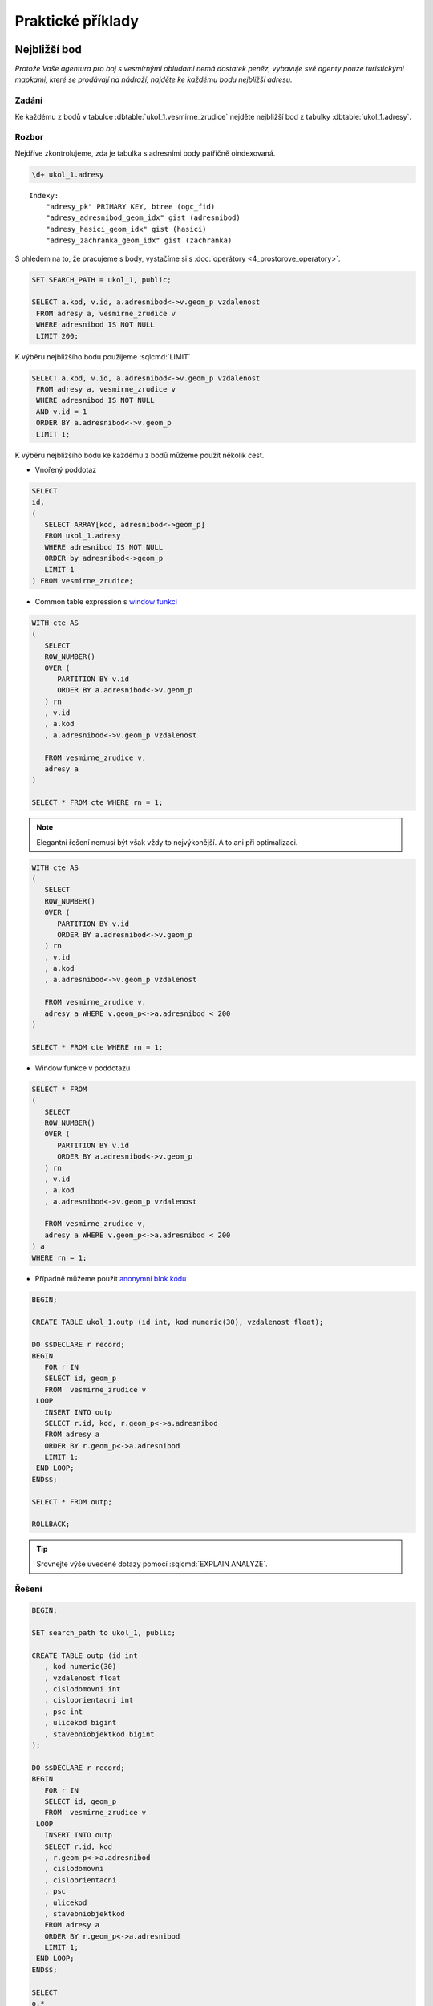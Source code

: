 Praktické příklady
==================

Nejbližší bod
-------------

*Protože Vaše agentura pro boj s vesmírnými obludami nemá dostatek
peněz, vybavuje své agenty pouze turistickými mapkami, které se
prodávají na nádraží, najděte ke každému bodu nejbližší adresu.*

Zadání
^^^^^^

Ke každému z bodů v tabulce :dbtable:`ukol_1.vesmirne_zrudice` nejděte
nejbližší bod z tabulky :dbtable:`ukol_1.adresy`.

Rozbor
^^^^^^

Nejdříve zkontrolujeme, zda je tabulka s adresními body patřičně
oindexovaná.

.. code-block:: sql

   \d+ ukol_1.adresy

::

   Indexy:
       "adresy_pk" PRIMARY KEY, btree (ogc_fid)
       "adresy_adresnibod_geom_idx" gist (adresnibod)
       "adresy_hasici_geom_idx" gist (hasici)
       "adresy_zachranka_geom_idx" gist (zachranka)

S ohledem na to, že pracujeme s body, vystačíme si s :doc:`operátory
<4_prostorove_operatory>`.

.. code-block:: sql

   SET SEARCH_PATH = ukol_1, public;

   SELECT a.kod, v.id, a.adresnibod<->v.geom_p vzdalenost
    FROM adresy a, vesmirne_zrudice v 
    WHERE adresnibod IS NOT NULL
    LIMIT 200;


K výběru nejbližšího bodu použijeme :sqlcmd:`LIMIT`

.. code-block:: sql

   SELECT a.kod, v.id, a.adresnibod<->v.geom_p vzdalenost
    FROM adresy a, vesmirne_zrudice v 
    WHERE adresnibod IS NOT NULL
    AND v.id = 1
    ORDER BY a.adresnibod<->v.geom_p
    LIMIT 1;

K výběru nejbližšího bodu ke každému z bodů můžeme použít několik cest.

* Vnořený poddotaz

.. code-block:: sql

   SELECT 
   id,
   (
      SELECT ARRAY[kod, adresnibod<->geom_p]  
      FROM ukol_1.adresy 
      WHERE adresnibod IS NOT NULL 
      ORDER by adresnibod<->geom_p 
      LIMIT 1
   ) FROM vesmirne_zrudice;

* Common table expression s `window funkcí
  <http://www.postgresql.org/docs/current/static/tutorial-window.html>`_

.. code-block:: sql

   WITH cte AS
   (
      SELECT 
      ROW_NUMBER() 
      OVER (
         PARTITION BY v.id
         ORDER BY a.adresnibod<->v.geom_p 
      ) rn
      , v.id
      , a.kod
      , a.adresnibod<->v.geom_p vzdalenost

      FROM vesmirne_zrudice v,
      adresy a
   )

   SELECT * FROM cte WHERE rn = 1;

.. note:: Elegantní řešení nemusí být však vždy to nejvýkonější. A
          to ani při optimalizaci.

.. code-block:: sql

   WITH cte AS
   (
      SELECT 
      ROW_NUMBER() 
      OVER (
         PARTITION BY v.id
         ORDER BY a.adresnibod<->v.geom_p 
      ) rn
      , v.id
      , a.kod
      , a.adresnibod<->v.geom_p vzdalenost

      FROM vesmirne_zrudice v,
      adresy a WHERE v.geom_p<->a.adresnibod < 200
   )

   SELECT * FROM cte WHERE rn = 1;

* Window funkce v poddotazu

.. code-block:: sql

   SELECT * FROM 
   (
      SELECT 
      ROW_NUMBER() 
      OVER (
         PARTITION BY v.id
         ORDER BY a.adresnibod<->v.geom_p 
      ) rn
      , v.id
      , a.kod
      , a.adresnibod<->v.geom_p vzdalenost

      FROM vesmirne_zrudice v,
      adresy a WHERE v.geom_p<->a.adresnibod < 200
   ) a
   WHERE rn = 1;

* Případně můžeme použít `anonymní blok kódu
  <http://www.postgresql.org/docs/current/static/sql-do.html>`_

.. code-block:: sql

   BEGIN;
   
   CREATE TABLE ukol_1.outp (id int, kod numeric(30), vzdalenost float);
   
   DO $$DECLARE r record;
   BEGIN
      FOR r IN
      SELECT id, geom_p
      FROM  vesmirne_zrudice v 
    LOOP
      INSERT INTO outp 
      SELECT r.id, kod, r.geom_p<->a.adresnibod 
      FROM adresy a 
      ORDER BY r.geom_p<->a.adresnibod
      LIMIT 1;
    END LOOP;
   END$$;
   
   SELECT * FROM outp;
   
   ROLLBACK;

.. tip:: Srovnejte výše uvedené dotazy pomocí :sqlcmd:`EXPLAIN ANALYZE`.

Řešení
^^^^^^

.. code-block:: sql

   BEGIN;

   SET search_path to ukol_1, public;

   CREATE TABLE outp (id int
      , kod numeric(30)
      , vzdalenost float
      , cislodomovni int
      , cisloorientacni int
      , psc int
      , ulicekod bigint
      , stavebniobjektkod bigint
   );

   DO $$DECLARE r record;
   BEGIN
      FOR r IN
      SELECT id, geom_p
      FROM  vesmirne_zrudice v 
    LOOP
      INSERT INTO outp 
      SELECT r.id, kod
      , r.geom_p<->a.adresnibod
      , cislodomovni
      , cisloorientacni
      , psc
      , ulicekod
      , stavebniobjektkod
      FROM adresy a 
      ORDER BY r.geom_p<->a.adresnibod
      LIMIT 1;
    END LOOP;
   END$$;

   SELECT 
   o.*
   , u.nazev
   FROM outp o
   LEFT JOIN ulice u
   ON u.kod = ulicekod
   ORDER BY id;

   ROLLBACK;

Výběr podle obalové zóny
------------------------

*V případě, že se obludy vylíhnou, všechno živé v okruhu čtvrt
kilometru se změní ve sliz. Najděte všechny ulice ve vzdálenosti 250
metrů od vejce, aby je bylo možné evakuovat.*

Zadání
^^^^^^

Vyberte všechny :dbtable:`ulice` v okruhu 250 metrů kolem každého bodu.

Rozbor
^^^^^^

.. note:: V tabulce :dbtable:`ulice` nám nejspíš bude chybět
	  index. Zkontrolujeme ho (``\d``) a pokud tam není, tak ho vytvoříme.

   .. code-block:: sql
		
      CREATE INDEX ulice_geom_idx ON ulice USING gist (geom);

Ulice v okruhu 250 metrů můžeme vybrat buď pomocí *obalové zóny* anebo
na základě *vzdálenosti*.

* *Výběr na základě obalové zóny*

.. code-block:: sql

   SET search_path to ukol_1, public;
   
   SELECT u.*, v.geom_p
   FROM ulice u,
   vesmirne_zrudice v
   WHERE ST_Relate(geom, ST_Buffer(geom_p, 250, 100), 'T********');

.. tip:: Vyzkoušejte místo :pgiscmd:`ST_Relate` funkci :pgiscmd:`ST_Intersects`

.. note:: **Optimalizovaná verze**

   .. code-block:: sql

      SELECT * FROM
      (
	 SELECT u.*, v.geom_p
	 FROM ulice u,
	 vesmirne_zrudice v
	 WHERE ST_Buffer(v.geom_p, 250, 100) && u.geom
      ) a 
      WHERE ST_Relate(geom, ST_Buffer(geom_p, 250, 100), 'T********');

* *Výběr na základě vzdálenosti*

.. code-block:: sql

   EXPLAIN ANALYZE
   SELECT * FROM
   (
      SELECT u.*, v.geom_p
      FROM ulice u,
      vesmirne_zrudice v
      WHERE (v.geom_p<#>u.geom) <= 250
   ) a
   WHERE ST_Distance(geom, geom_p) <= 250;


Součet ploch v určitém okruhu
-----------------------------

*Nemáte dostatek agentů v terénu, nejspíše se nepodaří neutralizovat
všechna vejce, seřaďte body podle počtu budov v ohrožené zóně, aby
bylo možné minimalizovat škody.*

Zadání
^^^^^^

Vyberte budovy v okruhu 250 metrů kolem bodů z tabulky
:dbtable:`vesmirne_zrudice`, zjistěte počet u každého bodu. Zjistěte
plochu průniku u každého bodu a celkovou plochu všech zasažených
podlaží.

Postup
^^^^^^

Nahrajeme do databáze `budovy
<http://training.gismentors.eu/geodata/postgis/stav_objekty.dump>`_.

.. notecmd:: Načtení dat z PGDump

   .. code-block:: bash

      pg_restore -d pokusnik stav_objekty.dump

   Indexy už v tabulce jsou.

.. code-block:: sql

   SELECT 
   id
   , originalnihranice
   , ST_Intersection(originalnihranice, ST_Buffer(geom_p, 250, 100)) prunik
   , pocetpodlazi

   FROM
   (
      SELECT b.*, v.geom_p, v.id
      FROM budovy b,
      vesmirne_zrudice v
      WHERE (v.geom_p<#>b.originalnihranice) <= 250
      AND originalnihranice IS NOT NULL
   ) a
   WHERE ST_Relate(ST_Buffer(geom_p, 250, 100), originalnihranice, '2********');

Ale máme chybky v topologii

.. code-block:: sql

   SELECT * FROM budovy WHERE NOT ST_IsValid(originalnihranice) ;

Chyby můžeme opravit nebo použít :pgiscmd:`ST_MakeValid` rovnou v dotazu.

.. code-block:: sql

   SELECT
   id
   , COUNT(*) pocet_budov
   , SUM(ST_Area(originalnihranice)) plocha_budov
   , SUM(ST_Area(prunik)) plocha_pruniku
   , SUM(ST_Area(prunik)*pocetpodlazi) plocha_zasazenych_podlazi
   , SUM(
      CASE WHEN ((ST_Area(prunik)) / (ST_Area(originalnihranice))) > 0.5 
         THEN 1
      ELSE 0
      END) pocet_zasazenych_vic_nez_z_poloviny
   FROM
   (
      SELECT 
      id
      , originalnihranice
      , ST_Intersection(ST_MakeValid(originalnihranice), ST_Buffer(geom_p, 250, 100)) prunik
      , pocetpodlazi

      FROM
      (
         SELECT b.*, v.geom_p, v.id
         FROM budovy b,
         vesmirne_zrudice v
         WHERE (v.geom_p<#>b.originalnihranice) <= 250
         AND originalnihranice IS NOT NULL
      ) a
      WHERE ST_Relate(ST_Buffer(geom_p, 250, 100), originalnihranice, '2********')
   )b
   GROUP BY id
   ORDER BY SUM(ST_Area(prunik)) DESC;


.. note:: U mnoha budov ovšem nemáme polygon, ale pouze definiční bod.

.. tip:: Navrhněte, jak upravit dotaz tak, aby se použily definiční
         body u budov, u kterých nemáme geometrii. Pro výpočet plochy
         můžete použít zastavěnou plochu.

Nejbližší bod 2
---------------

*U každého místa najděte nejbližší přístupové místo pro hasiče a
záchranku mimo kontaminovanou zónu.*

Zadání
^^^^^^

V tabulce :dbtable:`adresy` jsou i body přístupových míst pro hasiče a
záchranou službu. Navrhněte možné postupy, jak najít ke každému bodu
nejbližší přístupový bod pro hasiče a záchranku, který je vzdálen více
než 250 metrů od bodu.

.. todo::
